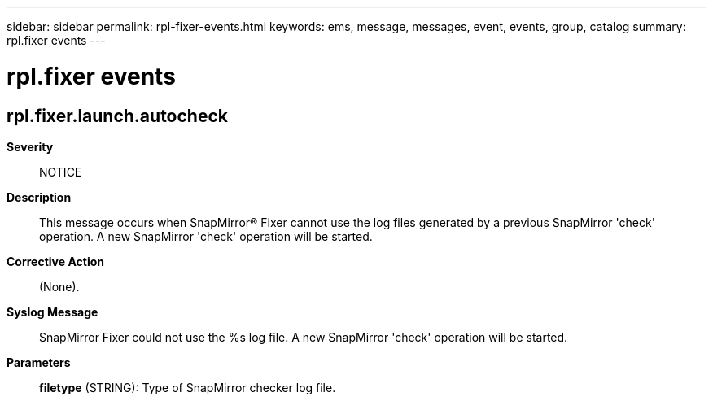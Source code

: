 ---
sidebar: sidebar
permalink: rpl-fixer-events.html
keywords: ems, message, messages, event, events, group, catalog
summary: rpl.fixer events
---

= rpl.fixer events
:toclevels: 1
:hardbreaks:
:nofooter:
:icons: font
:linkattrs:
:imagesdir: ./media/

== rpl.fixer.launch.autocheck
*Severity*::
NOTICE
*Description*::
This message occurs when SnapMirror(R) Fixer cannot use the log files generated by a previous SnapMirror 'check' operation. A new SnapMirror 'check' operation will be started.
*Corrective Action*::
(None).
*Syslog Message*::
SnapMirror Fixer could not use the %s log file. A new SnapMirror 'check' operation will be started.
*Parameters*::
*filetype* (STRING): Type of SnapMirror checker log file.
